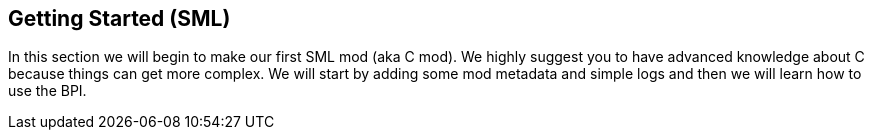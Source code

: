 [[getting-started-sml]]
Getting Started (SML)
---------------------

In this section we will begin to make our first SML mod (aka C++ mod).
We highly suggest you to have advanced knowledge about C++ because
things can get more complex. We will start by adding some mod metadata
and simple logs and then we will learn how to use the BPI.
